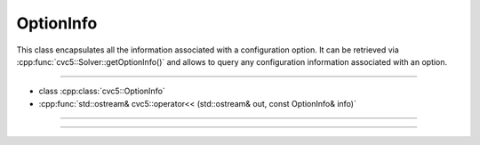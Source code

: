 OptionInfo
==========

This class encapsulates all the information associated with a configuration
option. It can be retrieved via :cpp:func:`cvc5::Solver::getOptionInfo()`
and allows to query any configuration information associated with an option.

----

- class :cpp:class:`cvc5::OptionInfo`
- :cpp:func:`std::ostream& cvc5::operator<< (std::ostream& out, const OptionInfo& info)`

----

.. doxygenstruct:: cvc5::OptionInfo
    :project: cvc5
    :members:

----

.. doxygenfunction:: cvc5::operator<<(std::ostream& out, const OptionInfo& info)
    :project: cvc5
